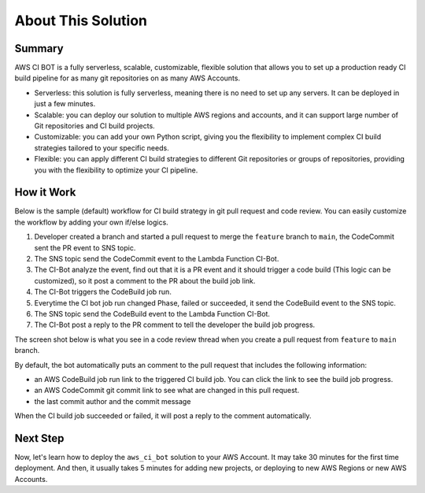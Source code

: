 About This Solution
==============================================================================


Summary
------------------------------------------------------------------------------
AWS CI BOT is a fully serverless, scalable, customizable, flexible solution that allows you to set up a production ready CI build pipeline for as many git repositories on as many AWS Accounts.

- Serverless: this solution is fully serverless, meaning there is no need to set up any servers. It can be deployed in just a few minutes.
- Scalable: you can deploy our solution to multiple AWS regions and accounts, and it can support large number of Git repositories and CI build projects.
- Customizable: you can add your own Python script, giving you the flexibility to implement complex CI build strategies tailored to your specific needs.
- Flexible: you can apply different CI build strategies to different Git repositories or groups of repositories, providing you with the flexibility to optimize your CI pipeline.


How it Work
------------------------------------------------------------------------------
Below is the sample (default) workflow for CI build strategy in git pull request and code review. You can easily customize the workflow by adding your own if/else logics.

.. image:: ./images/pr-workflow.drawio.png

1. Developer created a branch and started a pull request to merge the ``feature`` branch to ``main``, the CodeCommit sent the PR event to SNS topic.
2. The SNS topic send the CodeCommit event to the Lambda Function CI-Bot.
3. The CI-Bot analyze the event, find out that it is a PR event and it should trigger a code build (This logic can be customized), so it post a comment to the PR about the build job link.
4. The CI-Bot triggers the CodeBuild job run.
5. Everytime the CI bot job run changed Phase, failed or succeeded, it send the CodeBuild event to the SNS topic.
6. The SNS topic send the CodeBuild event to the Lambda Function CI-Bot.
7. The CI-Bot post a reply to the PR comment to tell the developer the build job progress.

The screen shot below is what you see in a code review thread when you create a pull request from ``feature`` to ``main`` branch.

.. image:: ./images/comment-bot.png

By default, the bot automatically puts an comment to the pull request that includes the following information:

- an AWS CodeBuild job run link to the triggered CI build job. You can click the link to see the build job progress.
- an AWS CodeCommit git commit link to see what are changed in this pull request.
- the last commit author and the commit message

When the CI build job succeeded or failed, it will post a reply to the comment automatically.


Next Step
------------------------------------------------------------------------------
Now, let's learn how to deploy the ``aws_ci_bot`` solution to your AWS Account. It may take 30 minutes for the first time deployment. And then, it usually takes 5 minutes for adding new projects, or deploying to new AWS Regions or new AWS Accounts.
